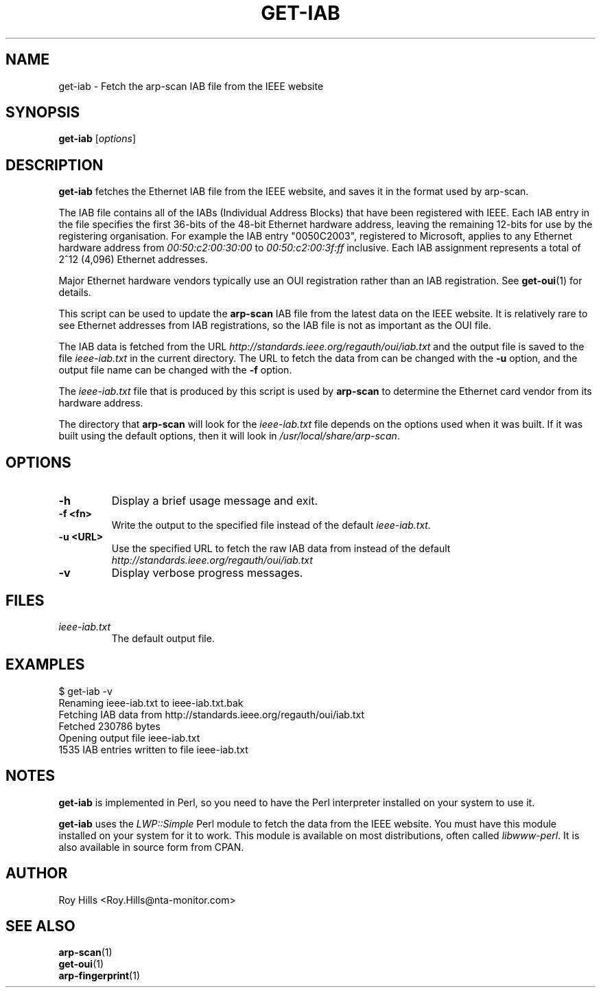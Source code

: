 .\" $Id: get-iab.1 7780 2006-06-20 08:32:01Z rsh $
.TH GET-IAB 1 "May 30, 2006"
.\" Please adjust this date whenever revising the manpage.
.SH NAME
get-iab \- Fetch the arp-scan IAB file from the IEEE website
.SH SYNOPSIS
.B get-iab
.RI [ options ]
.SH DESCRIPTION
.B get-iab
fetches the Ethernet IAB file from the IEEE website, and saves it in the
format used by arp-scan.
.PP
The IAB file contains all of the IABs (Individual Address Blocks)
that have been registered with IEEE.  Each IAB entry in the file specifies
the first 36-bits of the 48-bit Ethernet hardware address, leaving the
remaining 12-bits for use by the registering organisation.  For example
the IAB entry "0050C2003", registered to Microsoft, applies to any
Ethernet hardware address from
.I 00:50:c2:00:30:00
to
.I 00:50:c2:00:3f:ff
inclusive.  Each IAB assignment represents a total of 2^12 (4,096)
Ethernet addresses.
.PP
Major Ethernet hardware vendors typically use an OUI registration rather
than an IAB registration.  See
.BR get-oui (1)
for details.
.PP
This script can be used to update the
.B arp-scan
IAB file from the latest data on the IEEE website.  It is relatively rare
to see Ethernet addresses from IAB registrations, so the IAB file is not
as important as the OUI file.
.PP
The IAB data is fetched from the URL
.I http://standards.ieee.org/regauth/oui/iab.txt
and the output file is saved to the file
.I ieee-iab.txt
in the current directory. The URL to fetch the data from can be changed with
the
.B -u
option, and the output file name can be changed with the
.B -f
option.
.PP
The
.I ieee-iab.txt
file that is produced by this script is used by
.B arp-scan
to determine the Ethernet card vendor from its hardware address.
.PP
The directory that
.B arp-scan
will look for the
.I ieee-iab.txt
file depends on the options used when it was built.  If it was
built using the default options, then it will look in
.IR /usr/local/share/arp-scan .
.SH OPTIONS
.TP
.B -h
Display a brief usage message and exit.
.TP
.B -f <fn>
Write the output to the specified file instead of the default
.I ieee-iab.txt.
.TP
.B -u <URL>
Use the specified URL to fetch the raw IAB data from instead of the default
.I http://standards.ieee.org/regauth/oui/iab.txt
.TP
.B -v
Display verbose progress messages.
.SH FILES
.TP
.I ieee-iab.txt
The default output file.
.SH EXAMPLES
.nf
$ get-iab -v
Renaming ieee-iab.txt to ieee-iab.txt.bak
Fetching IAB data from http://standards.ieee.org/regauth/oui/iab.txt
Fetched 230786 bytes
Opening output file ieee-iab.txt
1535 IAB entries written to file ieee-iab.txt
.fi
.SH NOTES
.B get-iab
is implemented in Perl, so you need to have the Perl interpreter installed on
your system to use it.
.PP
.B get-iab
uses the
.I LWP::Simple
Perl module to fetch the data from the IEEE website. You must have this module
installed on your system for
it to work. This module is available on most distributions, often called
.IR libwww-perl .
It is also available in source form from CPAN.
.SH AUTHOR
Roy Hills <Roy.Hills@nta-monitor.com>
.SH "SEE ALSO"
.TP
.BR arp-scan (1)
.TP
.BR get-oui (1)
.TP
.BR arp-fingerprint (1)
